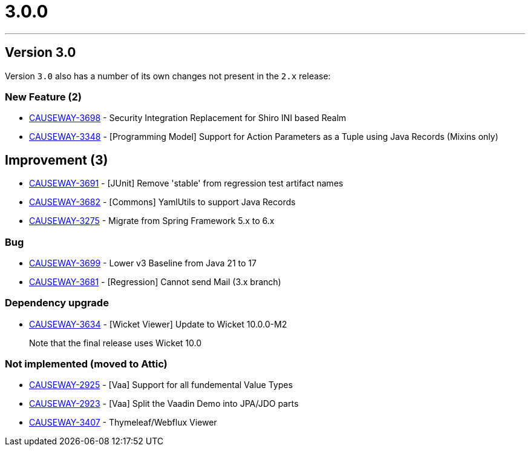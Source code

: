 [[r3.0.0]]
= 3.0.0

:Notice: Licensed to the Apache Software Foundation (ASF) under one or more contributor license agreements. See the NOTICE file distributed with this work for additional information regarding copyright ownership. The ASF licenses this file to you under the Apache License, Version 2.0 (the "License"); you may not use this file except in compliance with the License. You may obtain a copy of the License at. http://www.apache.org/licenses/LICENSE-2.0 . Unless required by applicable law or agreed to in writing, software distributed under the License is distributed on an "AS IS" BASIS, WITHOUT WARRANTIES OR  CONDITIONS OF ANY KIND, either express or implied. See the License for the specific language governing permissions and limitations under the License.
:page-partial:


// After almost six years effort (!), v2.0.0 and v3.0.0 are the first official releases of Apache Causeway, now re-platformed to run on Spring Boot.
// The two versions are being released at the same time.
//
//
// The v3.0.0 release is broadly equivalent to the v2.0.0 release.
// As such, see the xref:2024/2.0.0/relnotes.adoc[2.0.0] release notes for full details of the features available in this release.
//
// However, 3.0.0:
//
// * targets Spring Boot 3.x (instead of Spring Boot 2.x)
// * targets Java 17 (instead of Java 11)
//
// It also uses the `jakarta` namespace rather than `javax`.
//
//
// There is one functional change, namely that support for _Shiro security_ module has been dropped.
// See the xref:relnotes:ROOT:2024/3.0.0/mignotes.adoc#simple-security-replacement-for-shiro[migration notes] for options.
//
//
// include::partial$2024/2.0.0/_relnotes.adoc[]



'''''''''''''''''''''''''''''''''''''''''''''''''''''''''''''''''''''

== Version 3.0

Version `3.0` also has a number of its own changes not present in the `2.x` release:

=== New Feature (2)

* link:https://issues.apache.org/jira/browse/CAUSEWAY-3698[CAUSEWAY-3698] - Security Integration Replacement for Shiro INI based Realm
* link:https://issues.apache.org/jira/browse/CAUSEWAY-3348[CAUSEWAY-3348] - [Programming Model] Support for Action Parameters as a Tuple using Java Records (Mixins only)

== Improvement (3)

* link:https://issues.apache.org/jira/browse/CAUSEWAY-3691[CAUSEWAY-3691] - [JUnit] Remove 'stable' from regression test artifact names
* link:https://issues.apache.org/jira/browse/CAUSEWAY-3682[CAUSEWAY-3682] - [Commons] YamlUtils to support Java Records
* link:https://issues.apache.org/jira/browse/CAUSEWAY-3275[CAUSEWAY-3275] - Migrate from Spring Framework 5.x to 6.x


=== Bug

* link:https://issues.apache.org/jira/browse/CAUSEWAY-3699[CAUSEWAY-3699] - Lower v3 Baseline from Java 21 to 17
* link:https://issues.apache.org/jira/browse/CAUSEWAY-3681[CAUSEWAY-3681] - [Regression] Cannot send Mail (3.x branch)


=== Dependency upgrade

* link:https://issues.apache.org/jira/browse/CAUSEWAY-3634[CAUSEWAY-3634] - [Wicket Viewer] Update to Wicket 10.0.0-M2
+
Note that the final release uses Wicket 10.0


=== Not implemented (moved to Attic)

* link:https://issues.apache.org/jira/browse/CAUSEWAY-2925[CAUSEWAY-2925] - [Vaa] Support for all fundemental Value Types
* link:https://issues.apache.org/jira/browse/CAUSEWAY-2923[CAUSEWAY-2923] - [Vaa] Split the Vaadin Demo into JPA/JDO parts
* link:https://issues.apache.org/jira/browse/CAUSEWAY-3407[CAUSEWAY-3407] - Thymeleaf/Webflux Viewer

